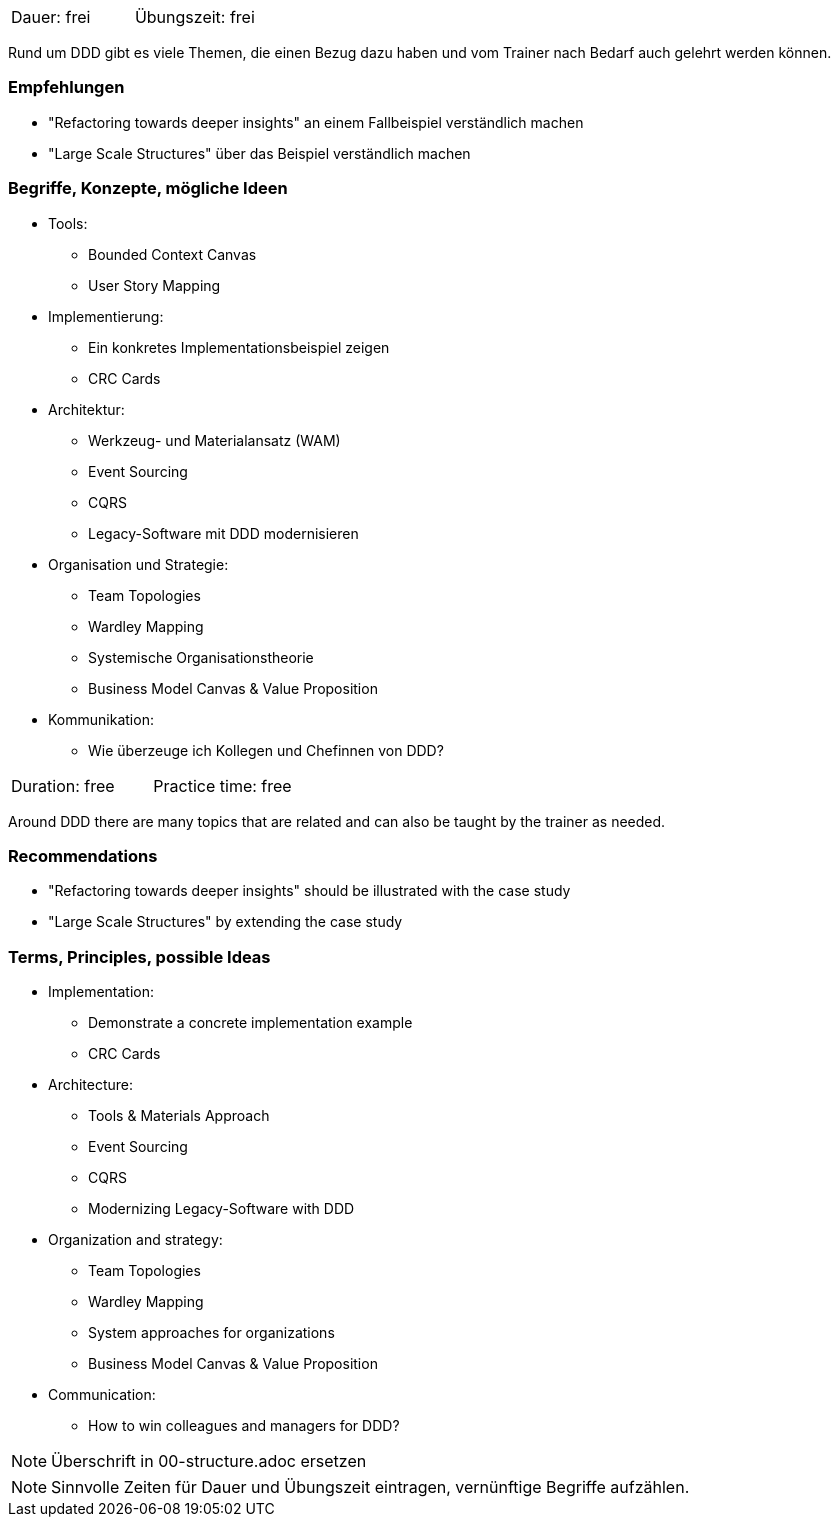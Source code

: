 // tag::DE[]
|===
| Dauer: frei | Übungszeit: frei
|===

Rund um DDD gibt es viele Themen, die einen Bezug dazu haben und vom Trainer nach Bedarf auch gelehrt werden können.

=== Empfehlungen
* "Refactoring towards deeper insights" an einem Fallbeispiel verständlich machen
* "Large Scale Structures" über das Beispiel verständlich machen

=== Begriffe, Konzepte, mögliche Ideen
* Tools:
** Bounded Context Canvas
** User Story Mapping
* Implementierung:
** Ein konkretes Implementationsbeispiel zeigen
** CRC Cards
* Architektur:
** Werkzeug- und Materialansatz (WAM)
** Event Sourcing
** CQRS
** Legacy-Software mit DDD modernisieren
* Organisation und Strategie:
** Team Topologies
** Wardley Mapping
** Systemische Organisationstheorie
** Business Model Canvas & Value Proposition
* Kommunikation:
** Wie überzeuge ich Kollegen und Chefinnen von DDD?


// end::DE[]

// tag::EN[]
|===
| Duration: free | Practice time: free
|===

Around DDD there are many topics that are related and can also be taught by the trainer as needed.

=== Recommendations
* "Refactoring towards deeper insights" should be illustrated with the case study
* "Large Scale Structures" by extending the case study

=== Terms, Principles, possible Ideas
* Implementation:
** Demonstrate a concrete implementation example
** CRC Cards
* Architecture:
** Tools & Materials Approach
** Event Sourcing
** CQRS
** Modernizing Legacy-Software with DDD
* Organization and strategy:
** Team Topologies
** Wardley Mapping
** System approaches for organizations
** Business Model Canvas & Value Proposition
* Communication:
** How to win colleagues and managers for DDD?

// end::EN[]

// tag::REMARK[]
[NOTE]
====
Überschrift in 00-structure.adoc ersetzen
====
// end::REMARK[]

// tag::REMARK[]
[NOTE]
====
Sinnvolle Zeiten für Dauer und Übungszeit eintragen, vernünftige Begriffe aufzählen.
====
// end::REMARK[]
